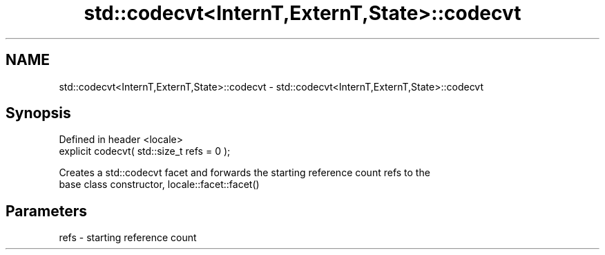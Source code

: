 .TH std::codecvt<InternT,ExternT,State>::codecvt 3 "2019.08.27" "http://cppreference.com" "C++ Standard Libary"
.SH NAME
std::codecvt<InternT,ExternT,State>::codecvt \- std::codecvt<InternT,ExternT,State>::codecvt

.SH Synopsis
   Defined in header <locale>
   explicit codecvt( std::size_t refs = 0 );

   Creates a std::codecvt facet and forwards the starting reference count refs to the
   base class constructor, locale::facet::facet()

.SH Parameters

   refs - starting reference count

